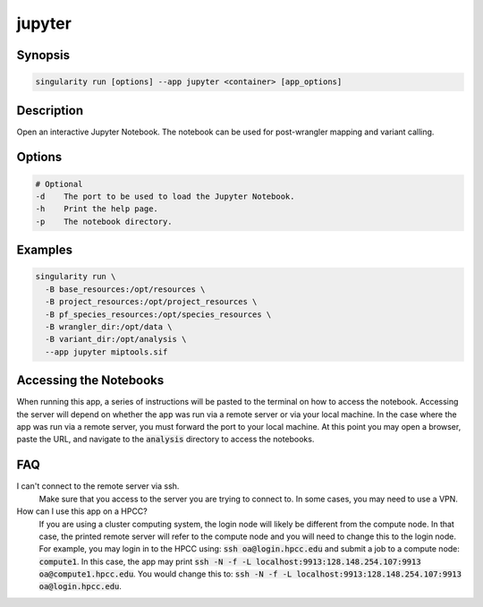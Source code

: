 .. _jupyter-app:

=======
jupyter
=======

Synopsis
========
.. code-block:: console
	
	singularity run [options] --app jupyter <container> [app_options]

Description
===========
Open an interactive Jupyter Notebook. The notebook can be used for
post-wrangler mapping and variant calling.

Options
=======
.. code-block:: none
	
	# Optional
	-d    The port to be used to load the Jupyter Notebook.
	-h    Print the help page.
	-p    The notebook directory.

Examples
========

.. code-block:: shell

	singularity run \
	  -B base_resources:/opt/resources \
	  -B project_resources:/opt/project_resources \
	  -B pf_species_resources:/opt/species_resources \
	  -B wrangler_dir:/opt/data \
	  -B variant_dir:/opt/analysis \
	  --app jupyter miptools.sif

Accessing the Notebooks
=======================
When running this app, a series of instructions will be pasted to the terminal
on how to access the notebook. Accessing the server will depend on whether the
app was run via a remote server or via your local machine. In the case where
the app was run via a remote server, you must forward the port to your local
machine. At this point you may open a browser, paste the URL, and navigate to
the :code:`analysis` directory to access the notebooks.

.. _jupyter-app-faq:

FAQ
===

I can't connect to the remote server via ssh.
	Make sure that you access to the server you are trying to connect to. In some
	cases, you may need to use a VPN.

How can I use this app on a HPCC?
	If you are using a cluster computing system, the login node will likely be
	different from the compute node. In that case, the printed remote server will
	refer to the compute node and you will need to change this to the login node.
	For example, you may login in to the HPCC using: :code:`ssh
	oa@login.hpcc.edu` and submit a job to a compute node: :code:`compute1`. In
	this case, the app may print :code:`ssh -N -f -L
	localhost:9913:128.148.254.107:9913 oa@compute1.hpcc.edu`. You would change
	this to: :code:`ssh -N -f -L localhost:9913:128.148.254.107:9913
	oa@login.hpcc.edu`.
